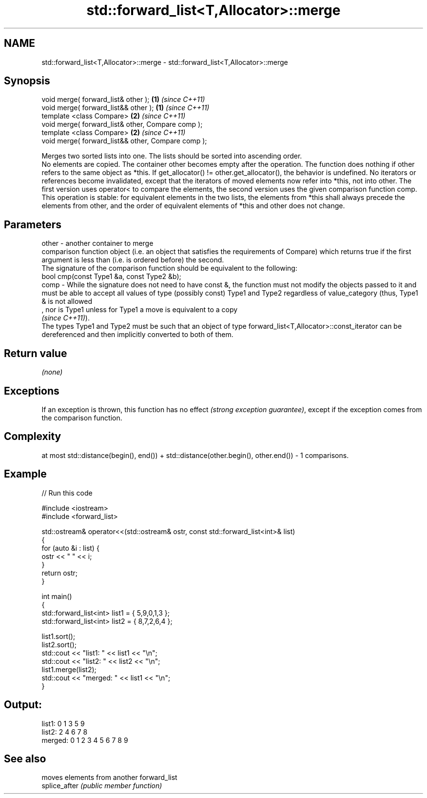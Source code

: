 .TH std::forward_list<T,Allocator>::merge 3 "2020.03.24" "http://cppreference.com" "C++ Standard Libary"
.SH NAME
std::forward_list<T,Allocator>::merge \- std::forward_list<T,Allocator>::merge

.SH Synopsis

  void merge( forward_list& other );                \fB(1)\fP \fI(since C++11)\fP
  void merge( forward_list&& other );               \fB(1)\fP \fI(since C++11)\fP
  template <class Compare>                          \fB(2)\fP \fI(since C++11)\fP
  void merge( forward_list& other, Compare comp );
  template <class Compare>                          \fB(2)\fP \fI(since C++11)\fP
  void merge( forward_list&& other, Compare comp );

  Merges two sorted lists into one. The lists should be sorted into ascending order.
  No elements are copied. The container other becomes empty after the operation. The function does nothing if other refers to the same object as *this. If get_allocator() != other.get_allocator(), the behavior is undefined. No iterators or references become invalidated, except that the iterators of moved elements now refer into *this, not into other. The first version uses operator< to compare the elements, the second version uses the given comparison function comp.
  This operation is stable: for equivalent elements in the two lists, the elements from *this shall always precede the elements from other, and the order of equivalent elements of *this and other does not change.

.SH Parameters


  other - another container to merge
          comparison function object (i.e. an object that satisfies the requirements of Compare) which returns true if the first argument is less than (i.e. is ordered before) the second.
          The signature of the comparison function should be equivalent to the following:
          bool cmp(const Type1 &a, const Type2 &b);
  comp  - While the signature does not need to have const &, the function must not modify the objects passed to it and must be able to accept all values of type (possibly const) Type1 and Type2 regardless of value_category (thus, Type1 & is not allowed
          , nor is Type1 unless for Type1 a move is equivalent to a copy
          \fI(since C++11)\fP).
          The types Type1 and Type2 must be such that an object of type forward_list<T,Allocator>::const_iterator can be dereferenced and then implicitly converted to both of them. 


.SH Return value

  \fI(none)\fP

.SH Exceptions

  If an exception is thrown, this function has no effect \fI(strong exception guarantee)\fP, except if the exception comes from the comparison function.

.SH Complexity

  at most std::distance(begin(), end()) + std::distance(other.begin(), other.end()) - 1 comparisons.

.SH Example

  
// Run this code

    #include <iostream>
    #include <forward_list>

    std::ostream& operator<<(std::ostream& ostr, const std::forward_list<int>& list)
    {
        for (auto &i : list) {
            ostr << " " << i;
        }
        return ostr;
    }

    int main()
    {
        std::forward_list<int> list1 = { 5,9,0,1,3 };
        std::forward_list<int> list2 = { 8,7,2,6,4 };

        list1.sort();
        list2.sort();
        std::cout << "list1:  " << list1 << "\\n";
        std::cout << "list2:  " << list2 << "\\n";
        list1.merge(list2);
        std::cout << "merged: " << list1 << "\\n";
    }

.SH Output:

    list1:   0 1 3 5 9
    list2:   2 4 6 7 8
    merged:  0 1 2 3 4 5 6 7 8 9


.SH See also


               moves elements from another forward_list
  splice_after \fI(public member function)\fP




